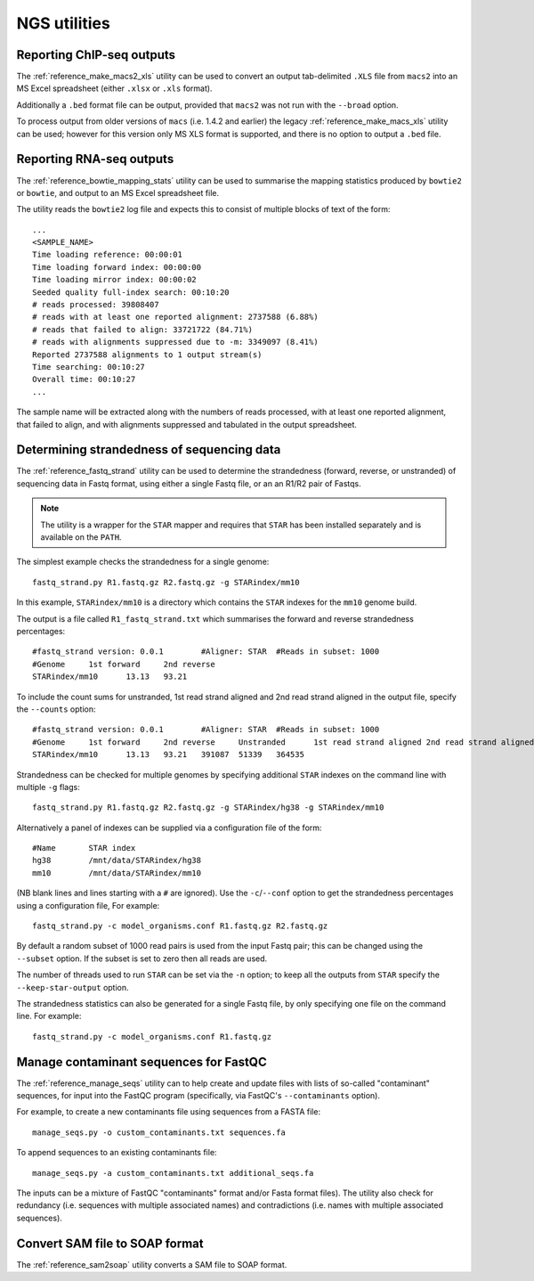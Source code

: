 NGS utilities
=============

**************************
Reporting ChIP-seq outputs
**************************

The :ref:`reference_make_macs2_xls` utility can be used to convert an
output tab-delimited ``.XLS`` file from ``macs2`` into an MS Excel
spreadsheet (either ``.xlsx`` or ``.xls`` format).

Additionally a ``.bed`` format file can be output, provided that ``macs2``
was not run with the ``--broad`` option.

To process output from older versions of ``macs`` (i.e. 1.4.2 and earlier)
the legacy :ref:`reference_make_macs_xls` utility can be used; however for
this version only MS XLS format is supported, and there is no option to
output a ``.bed`` file.

*************************
Reporting RNA-seq outputs
*************************

The :ref:`reference_bowtie_mapping_stats` utility can be used to summarise
the mapping statistics produced by ``bowtie2`` or ``bowtie``, and output to
an MS Excel spreadsheet file.

The utility reads the ``bowtie2`` log file and expects this to consist of
multiple blocks of text of the form:

::

    ...
    <SAMPLE_NAME>
    Time loading reference: 00:00:01
    Time loading forward index: 00:00:00
    Time loading mirror index: 00:00:02
    Seeded quality full-index search: 00:10:20
    # reads processed: 39808407
    # reads with at least one reported alignment: 2737588 (6.88%)
    # reads that failed to align: 33721722 (84.71%)
    # reads with alignments suppressed due to -m: 3349097 (8.41%)
    Reported 2737588 alignments to 1 output stream(s)
    Time searching: 00:10:27
    Overall time: 00:10:27
    ...

The sample name will be extracted along with the numbers of reads processed,
with at least one reported alignment, that failed to align, and with
alignments suppressed and tabulated in the output spreadsheet.

*******************************************
Determining strandedness of sequencing data
*******************************************

The :ref:`reference_fastq_strand` utility can be used to determine the
strandedness (forward, reverse, or unstranded) of sequencing data in Fastq
format, using either a single Fastq file, or an an R1/R2 pair of Fastqs.

.. note::

   The utility is a wrapper for the ``STAR`` mapper and requires that
   ``STAR`` has been installed separately and is available on the
   ``PATH``.

The simplest example checks the strandedness for a single genome:

::

    fastq_strand.py R1.fastq.gz R2.fastq.gz -g STARindex/mm10

In this example, ``STARindex/mm10`` is a directory which contains the
``STAR`` indexes for the ``mm10`` genome build.

The output is a file called ``R1_fastq_strand.txt`` which summarises the
forward and reverse strandedness percentages::

    #fastq_strand version: 0.0.1	#Aligner: STAR	#Reads in subset: 1000
    #Genome	1st forward	2nd reverse
    STARindex/mm10	13.13	93.21

To include the count sums for unstranded, 1st read strand aligned and
2nd read strand aligned in the output file, specify the ``--counts``
option::

    #fastq_strand version: 0.0.1	#Aligner: STAR	#Reads in subset: 1000
    #Genome	1st forward	2nd reverse	Unstranded	1st read strand aligned	2nd read strand aligned
    STARindex/mm10	13.13	93.21	391087	51339	364535

Strandedness can be checked for multiple genomes by specifying
additional ``STAR`` indexes on the command line with multiple ``-g``
flags:

::

    fastq_strand.py R1.fastq.gz R2.fastq.gz -g STARindex/hg38 -g STARindex/mm10

Alternatively a panel of indexes can be supplied via a configuration
file of the form:

::

    #Name	STAR index
    hg38	/mnt/data/STARindex/hg38
    mm10	/mnt/data/STARindex/mm10

(NB blank lines and lines starting with a ``#`` are ignored). Use the
``-c``/``--conf`` option to get the strandedness percentages using a
configuration file,  For example:

::

    fastq_strand.py -c model_organisms.conf R1.fastq.gz R2.fastq.gz

By default a random subset of 1000 read pairs is used from the input
Fastq pair; this can be changed using the ``--subset`` option. If the
subset is set to zero then all reads are used.

The number of threads used to run ``STAR`` can be set via the ``-n``
option; to keep all the outputs from ``STAR`` specify the
``--keep-star-output`` option.

The strandedness statistics can also be generated for a single Fastq
file, by only specifying one file on the command line. For example:

::

    fastq_strand.py -c model_organisms.conf R1.fastq.gz


***************************************
Manage contaminant sequences for FastQC
***************************************

The :ref:`reference_manage_seqs` utility can to help create and
update files with lists of so-called "contaminant" sequences, for
input into the FastQC program (specifically, via FastQC's
``--contaminants`` option).

For example, to create a new contaminants file using sequences from a
FASTA file:

::

    manage_seqs.py -o custom_contaminants.txt sequences.fa

To append sequences to an existing contaminants file:

::

    manage_seqs.py -a custom_contaminants.txt additional_seqs.fa

The inputs can be a mixture of FastQC "contaminants" format and/or
Fasta format files). The utility also check for redundancy (i.e.
sequences with multiple associated names) and contradictions (i.e.
names with multiple associated sequences).

*******************************
Convert SAM file to SOAP format
*******************************

The :ref:`reference_sam2soap` utility converts a SAM file to SOAP
format.
